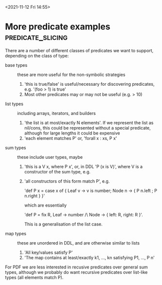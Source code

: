 
<2021-11-12 Fri 14:55>

* More predicate examples                                 :predicate_slicing:

There are a number of different classes of predicates we want to
support, depending on the class of type:

- base types :: these are more useful for the non-symbolic strategies
  1. 'this is true/false' is useful/necessary for discovering predicates, e.g. '(foo > 1) is true'
  2. Most other predicates may or may not be useful (e.g. > 10)

- list types :: including arrays, iterators, and builders
  1. 'the list is at most/exactly N elements'.  If we represent the
     list as nil/cons, this could be represented without a special
     predicate, although for large lengths it could be expensive
  2. 'each element matches P' or, 'forall x : xs, P x'

- sum types :: these include user types, maybe
  1. 'this is a V x, where P x', or, in DDL 'P (x is V)', where V is a constructor of the sum type, e.g. 
  2. 'all constructors of this form match P', e.g. 

     'def P x = case x of { Leaf v -> v is number; Node n -> { P n.left ; P n.right } }'

     which are essentially 

     'def P = fix R, Leaf -> number /\ Node -> { left: R, right: R }'.  

     This is a generalisation of the list case.
  
- map types :: these are unordered in DDL, and are otherwise similar to lists
  1. 'All key/values satisfy P'
  2. 'The map contains at least/exactly k1, ..., kn satisfying P1, ..., P n'

For PDF we are less interested in recusive predicates over general sum
types, although we probably do want recursive predicates over
list-like types (all elements match P).
